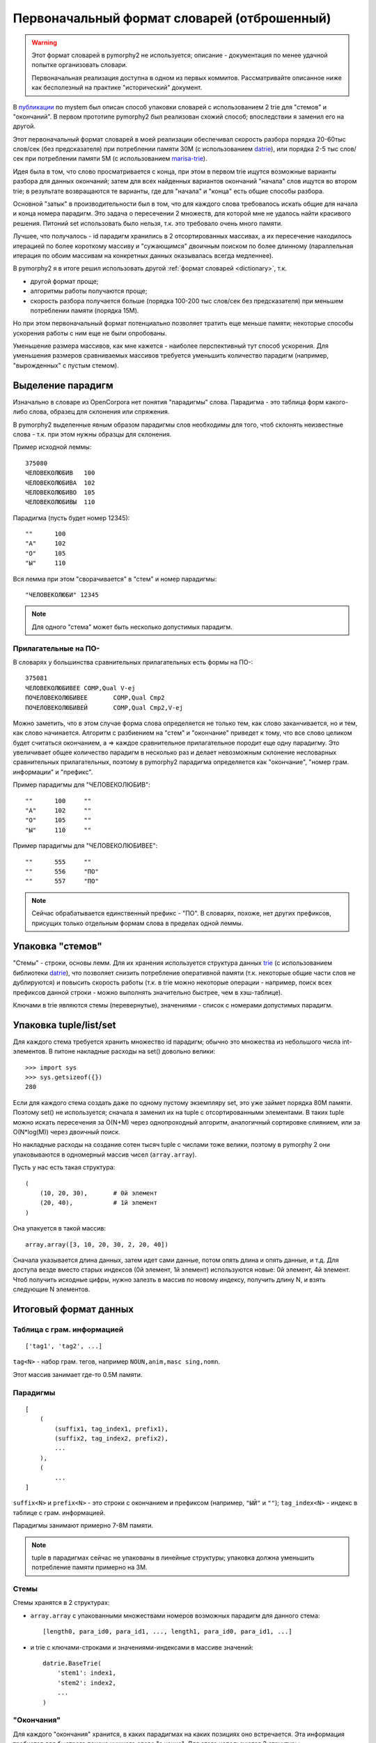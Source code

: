 .. _2trie:

Первоначальный формат словарей (отброшенный)
============================================

.. warning::

    Этот формат словарей в pymorphy2 не используется;
    описание - документация по менее удачной попытке
    организовать словари.

    Первоначальная реализация доступна в одном из первых коммитов.
    Рассматривайте описанное ниже как бесполезный на практике
    "исторический" документ.


В `публикации`_ по mystem был описан способ упаковки словарей с использованием
2 trie для "стемов" и "окончаний". В первом прототипе pymorphy2 был
реализован схожий способ; впоследствии я заменил его на другой.

Этот первоначальный формат словарей в моей реализации обеспечивал
скорость разбора порядка 20-60тыс слов/сек (без предсказателя) при потреблении
памяти 30М (с использованием datrie_), или порядка 2-5 тыс слов/сек
при потреблении памяти 5M (с использованием marisa-trie_).

Идея была в том, что слово просматривается с конца, при этом в первом trie
ищутся возможные варианты разбора для данных окончаний; затем для всех
найденных вариантов окончаний "начала" слов ищутся во втором trie;
в результате возвращаются те варианты, где для "начала" и "конца" есть
общие способы разбора.

Основной "затык" в производительности был в том, что для каждого
слова требовалось искать общие для начала и конца номера парадигм.
Это задача о пересечении 2 множеств, для которой мне не удалось найти
красивого решения. Питоний set использовать было нельзя, т.к. это требовало
очень много памяти.

Лучшее, что получалось - id парадигм хранились в 2 отсортированных
массивах, а их пересечение находилось итерацией по более короткому массиву
и "сужающимся" двоичным поиском по более длинному (параллельная итерация по
обоим массивам на конкретных данных оказывалась всегда медленнее).

В pymorphy2 я в итоге решил использовать другой
:ref:`формат словарей <dictionary>`, т.к.

* другой формат проще;
* алгоритмы работы получаются проще;
* скорость разбора получается больше (порядка 100-200 тыс слов/сек без
  предсказателя) при меньшем потреблении памяти (порядка 15M).

Но при этом первоначальный формат потенциально позволяет
тратить еще меньше памяти; некоторые способы ускорения работы
с ним еще не были опробованы.

Уменьшение размера массивов, как мне кажется - наиболее перспективный тут
способ ускорения. Для уменьшения размеров сравниваемых массивов требуется
уменьшить количество парадигм (например, "вырожденных" с пустым стемом).

.. _публикации: https://download.yandex.ru/company/iseg-las-vegas.pdf
.. _marisa-trie: https://github.com/kmike/marisa-trie


Выделение парадигм
------------------

Изначально в словаре из OpenCorpora нет понятия "парадигмы" слова.
Парадигма - это таблица форм какого-либо слова, образец для склонения
или спряжения.

В pymorphy2 выделенные явным образом парадигмы слов необходимы для того,
чтоб склонять неизвестные слова - т.к. при этом нужны образцы для склонения.

Пример исходной леммы::

    375080
    ЧЕЛОВЕКОЛЮБИВ   100
    ЧЕЛОВЕКОЛЮБИВА  102
    ЧЕЛОВЕКОЛЮБИВО  105
    ЧЕЛОВЕКОЛЮБИВЫ  110

Парадигма (пусть будет номер 12345)::

    ""      100
    "А"     102
    "О"     105
    "Ы"     110

Вся лемма при этом "сворачивается" в "стем" и номер парадигмы::

    "ЧЕЛОВЕКОЛЮБИ" 12345

.. note::

    Для одного "стема" может быть несколько допустимых парадигм.

Прилагательные на ПО-
^^^^^^^^^^^^^^^^^^^^^

В словарях у большинства сравнительных прилагательных есть формы на ПО-::

    375081
    ЧЕЛОВЕКОЛЮБИВЕЕ COMP,Qual V-ej
    ПОЧЕЛОВЕКОЛЮБИВЕЕ       COMP,Qual Cmp2
    ПОЧЕЛОВЕКОЛЮБИВЕЙ       COMP,Qual Cmp2,V-ej

Можно заметить, что в этом случае форма слова определяется не только тем,
как слово заканчивается, но и тем, как слово начинается. Алгоритм с разбиением
на "стем" и "окончание" приведет к тому, что все слово целиком будет считаться
окончанием, а => каждое сравнительное прилагательное породит еще одну
парадигму. Это увеличивает общее количество парадигм в несколько раз и делает
невозможным склонение несловарных сравнительных прилагательных, поэтому
в pymorphy2 парадигма определяется как "окончание", "номер грам. информации"
и "префикс".

Пример парадигмы для "ЧЕЛОВЕКОЛЮБИВ"::

    ""      100     ""
    "А"     102     ""
    "О"     105     ""
    "Ы"     110     ""

Пример парадигмы для "ЧЕЛОВЕКОЛЮБИВЕЕ"::

    ""      555     ""
    ""      556     "ПО"
    ""      557     "ПО"

.. note::

    Сейчас обрабатывается единственный префикс - "ПО". В словарях, похоже,
    нет других префиксов, присущих только отдельным формам слова в пределах
    одной леммы.

Упаковка "стемов"
-----------------

"Стемы" - строки, основы лемм. Для их хранения используется структура данных
trie_ (с использованием библиотеки datrie_), что позволяет снизить
потребление оперативной памяти (т.к. некоторые общие части слов не дублируются)
и повысить скорость работы (т.к. в trie можно некоторые операции - например,
поиск всех префиксов данной строки - можно выполнять значительно быстрее,
чем в хэш-таблице).

.. _trie: https://en.wikipedia.org/wiki/Trie
.. _datrie: https://github.com/pytries/datrie

Ключами в trie являются стемы (перевернутые), значениями - список с номерами
допустимых парадигм.

Упаковка tuple/list/set
-----------------------

Для каждого стема требуется хранить множество id парадигм; обычно это
множества из небольшого числа int-элементов. В питоне накладные расходы на
set() довольно велики::

    >>> import sys
    >>> sys.getsizeof({})
    280

Если для каждого стема создать даже по одному пустому экземпляру set,
это уже займет порядка 80М памяти. Поэтому set() не используется;
сначала я заменил их на tuple с отсортированными элементами. В таких tuple
можно искать пересечения за O(N+M) через однопроходный алгоритм,
аналогичный сортировке слиянием, или за O(N*log(M)) через двоичный поиск.

Но накладные расходы на создание сотен тысяч tuple с числами тоже велики,
поэтому в pymorphy 2 они упаковываются в одномерный массив чисел
(``array.array``).

Пусть у нас есть такая структура::

    (
        (10, 20, 30),       # 0й элемент
        (20, 40),           # 1й элемент
    )

Она упакуется в такой массив::

    array.array([3, 10, 20, 30, 2, 20, 40])

Сначала указывается длина данных, затем идет сами данные, потом опять длина
и опять данные, и т.д. Для доступа везде вместо старых индексов
(0й элемент, 1й элемент) используются новые: 0й элемент, 4й элемент.
Чтоб получить исходные цифры, нужно залезть в массив по новому индексу,
получить длину N, и взять следующие N элементов.

Итоговый формат данных
----------------------

Таблица с грам. информацией
^^^^^^^^^^^^^^^^^^^^^^^^^^^

::

    ['tag1', 'tag2', ...]

``tag<N>`` - набор грам. тегов, например ``NOUN,anim,masc sing,nomn``.

Этот массив занимает где-то 0.5M памяти.

Парадигмы
^^^^^^^^^

::

    [
        (
            (suffix1, tag_index1, prefix1),
            (suffix2, tag_index2, prefix2),
            ...
        ),
        (
            ...
    ]


``suffix<N>`` и ``prefix<N>`` - это строки с окончанием и префиксом
(например, ``"ЫЙ"`` и ``""``); ``tag_index<N>`` - индекс в таблице
с грам. информацией.

Парадигмы занимают примерно 7-8M памяти.

.. note::

    tuple в парадигмах сейчас не упакованы в линейные структуры;
    упаковка должна уменьшить потребление памяти примерно на 3M.


Стемы
^^^^^

Стемы хранятся в 2 структурах:

* ``array.array`` с упакованными множествами номеров возможных парадигм
  для данного стема::

       [length0, para_id0, para_id1, ..., length1, para_id0, para_id1, ...]

* и trie с ключами-строками и значениями-индексами в массиве значений::

       datrie.BaseTrie(
           'stem1': index1,
           'stem2': index2,
           ...
       )

"Окончания"
^^^^^^^^^^^

Для каждого "окончания" хранится, в каких парадигмах на каких позициях
оно встречается. Эта информация требуется для быстрого поиска нужного слова
"с конца". Для этого используются 3 структуры:

* ``array.array`` с упакованными множествами номеров возможных парадигм
  для данного окончания::

       [length0, para_id0, para_id1, ..., length1, para_id0, para_id1, ...]

  В отличие от аналогичного множества для стемов, номера парадигм могут
  повторяться в пределах окончания.

* ``array.array`` с упакованными множествами индексов в пределах парадигмы::

       [length0, index0, index1, ..., length1, index0, index1, ...]

  Этот массив работает "вместе" с предыдущим, каждому элементу отсюда
  соответствует элемент оттуда - совместно они предоставляют информацию
  о возможных номерах форм в парадигме для всех окончаний.

* trie с ключами-строками и значениями-индексами::

       datrie.BaseTrie(
           'suff1': index1,
           'suff2': index2,
           ...
       )

  По индексу ``index<N>`` можно из предыдущих двух массивов получить наборы
  форм для данного окончания.

.. note::

    Длины хранятся 2 раза. Может, это можно как-то улучшить?

.. _mystem: https://company.yandex.ru/technologies/mystem/
.. _pymorphy 0.5.6: https://pymorphy.readthedocs.io/en/v0.5.6/index.html

